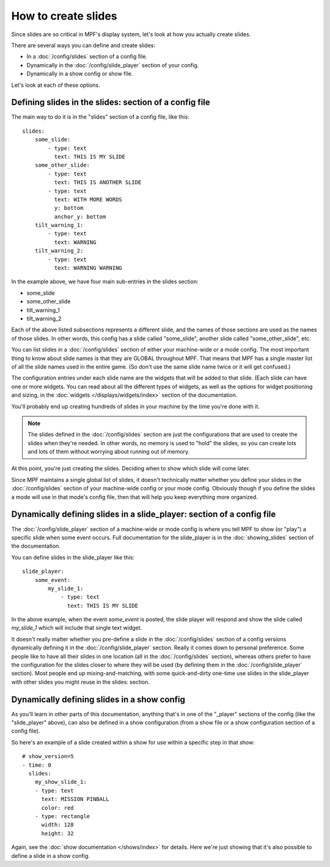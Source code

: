 How to create slides
====================

Since slides are so critical in MPF's display system, let's look at how you
actually create slides.

There are several ways you can define and create slides:

* In a :doc:`/config/slides` section of a config file.
* Dynamically in the :doc:`/config/slide_player` section of your config.
* Dynamically in a show config or show file.

Let's look at each of these options.

Defining slides in the slides: section of a config file
-------------------------------------------------------

The main way to do it is in the "slides" section of a config file, like this:

::

    slides:
        some_slide:
            - type: text
              text: THIS IS MY SLIDE
        some_other_slide:
            - type: text
              text: THIS IS ANOTHER SLIDE
            - type: text
              text: WITH MORE WORDS
              y: bottom
              anchor_y: bottom
        tilt_warning_1:
            - type: text
              text: WARNING
        tilt_warning_2:
            - type: text
              text: WARNING WARNING

In the example above, we have four main sub-entries in the slides section:

* some_slide
* some_other_slide
* tilt_warning_1
* tilt_warning_2

Each of the above listed subsections represents a different slide, and the names
of those sections are used as the names of those slides. In other words, this
config has a slide called "some_slide", another slide called "some_other_slide",
etc.

You can list slides in a :doc:`/config/slides` section of either your machine-wide or a
mode config. The most important thing to know about slide names is that they
are GLOBAL throughout MPF. That means that MPF has a single master list of all
the slide names used in the entire game. (So don't use the same slide name
twice or it will get confused.)

The configuration entries under each slide name are the widgets that will be
added to that slide. (Each slide can have one or more widgets. You can read
about all the different types of widgets, as
well as the options for widget positioning and sizing, in the
:doc:`widgets </displays/widgets/index>` section of the documentation.

You'll probably end up creating hundreds of slides in your machine by the time
you're done with it.

.. note::

   The slides defined in the :doc:`/config/slides` section are just the configurations
   that are used to create the slides when they're needed. In other words, no
   memory is used to "hold" the slides, so you can create lots and lots of them
   without worrying about running out of memory.

At this point, you're just creating the slides. Deciding when to show which
slide will come later.

Since MPF maintains a single global list of slides, it doesn't technically
matter whether you define your slides in the :doc:`/config/slides` section of your
machine-wide config or your mode config. Obviously though if you define the
slides a mode will use in that mode's config file, then that will help you
keep everything more organized.

Dynamically defining slides in a slide_player: section of a config file
-----------------------------------------------------------------------

The :doc:`/config/slide_player` section of a machine-wide or mode config is where you
tell MPF to show (or "play") a specific slide when some event occurs. Full
documentation for the slide_player is in the
:doc:`showing_slides` section of the documentation.

You can define slides in the slide_player like this:

::

    slide_player:
        some_event:
            my_slide_1:
                - type: text
                  text: THIS IS MY SLIDE

In the above example, when the event *some_event* is posted, the slide player
will respond and show the slide called *my_slide_1* which will include that
single text widget.

It doesn't really matter whether you pre-define a slide in the :doc:`/config/slides`
section of a config versions dynamically defining it in the :doc:`/config/slide_player`
section. Really it comes down to personal preference. Some people like to have
all their slides in one location (all in the :doc:`/config/slides` section), whereas
others prefer to have the configuration for the slides closer to where they
will be used (by defining them in the :doc:`/config/slide_player` section). Most people
end up mixing-and-matching, with some quick-and-dirty one-time use slides in
the slide_player with other slides you might reuse in the slides: section.

Dynamically defining slides in a show config
--------------------------------------------

As you'll learn in other parts of this documentation, anything that's in one
of the "_player" sections of the config (like the "slide_player" above), can
also be defined in a show configuration (from a show file or a show
configuration section of a config file).

So here's an example of a slide created within a show for use within a specific
step in that show:

::

    # show_version=5
    - time: 0
      slides:
        my_show_slide_1:
        - type: text
          text: MISSION PINBALL
          color: red
        - type: rectangle
          width: 128
          height: 32

Again, see the :doc:`show documentation </shows/index>` for details. Here we're
just showing that it's also possible to define a slide in a show config.
